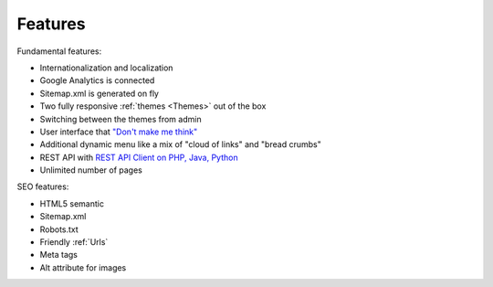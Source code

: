 Features
============

Fundamental features:

* Internationalization and localization
* Google Analytics is connected
* Sitemap.xml is generated on fly
* Two fully responsive :ref:`themes <Themes>` out of the box
* Switching between the themes from admin
* User interface that `"Don't make me think" <http://en.wikipedia.org/wiki/Don%27t_Make_Me_Think/>`_  
* Additional dynamic menu like a mix of "cloud of links" and "bread crumbs"
* REST API with `REST API Client on PHP, Java, Python <http://mysmile.com.ua/en/download.html/>`_
* Unlimited number of pages


SEO features:

* HTML5 semantic
* Sitemap.xml
* Robots.txt
* Friendly :ref:`Urls`
* Meta tags
* Alt attribute for images

.. seealso::

   :ref:`SEO_configuration` 

